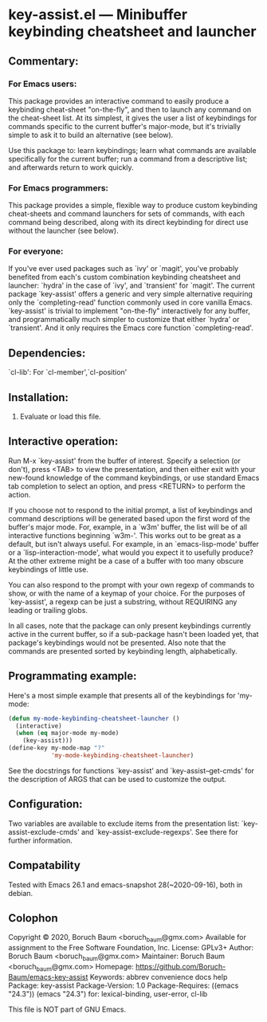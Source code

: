 * key-assist.el --- Minibuffer keybinding cheatsheet and launcher

** Commentary:

*** For Emacs *users*:

    This package provides an interactive command to easily produce
    a keybinding cheat-sheet "on-the-fly", and then to launch any
    command on the cheat-sheet list. At its simplest, it gives the
    user a list of keybindings for commands specific to the current
    buffer's major-mode, but it's trivially simple to ask it to
    build an alternative (see below).

    Use this package to: learn keybindings; learn what commands are
    available specifically for the current buffer; run a command
    from a descriptive list; and afterwards return to work quickly.

*** For Emacs *programmers*:

    This package provides a simple, flexible way to produce custom
    keybinding cheat-sheets and command launchers for sets of
    commands, with each command being described, along with its direct
    keybinding for direct use without the launcher (see below).

*** For everyone:

    If you've ever used packages such as `ivy' or `magit', you've
    probably benefited from each's custom combination keybinding
    cheatsheet and launcher: `hydra' in the case of `ivy', and
    `transient' for `magit'. The current package `key-assist' offers
    a generic and very simple alternative requiring only the
    `completing-read' function commonly used in core vanilla Emacs.
    `key-assist' is trivial to implement "on-the-fly" interactively
    for any buffer, and programmatically much simpler to customize
    that either `hydra' or `transient'. And it only requires the
    Emacs core function `completing-read'.


** Dependencies:

   `cl-lib': For `cl-member',`cl-position'


** Installation:

   1) Evaluate or load this file.


** Interactive operation:

   Run M-x `key-assist' from the buffer of interest. Specify a
   selection (or don't), press <TAB> to view the presentation, and
   then either exit with your new-found knowledge of the command
   keybindings, or use standard Emacs tab completion to select an
   option, and press <RETURN> to perform the action.

   If you choose not to respond to the initial prompt, a list of
   keybindings and command descriptions will be generated based upon
   the first word of the buffer's major mode. For, example, in a
   `w3m' buffer, the list will be of all interactive functions
   beginning `w3m-'. This works out to be great as a default, but
   isn't always useful. For example, in an `emacs-lisp-mode' buffer
   or a `lisp-interaction-mode', what would you expect it to
   usefully produce? At the other extreme might be a case of a
   buffer with too many obscure keybindings of little use.

   You can also respond to the prompt with your own regexp of
   commands to show, or with the name of a keymap of your choice.
   For the purposes of `key-assist', a regexp can be just a
   substring, without REQUIRING any leading or trailing globs.

   In all cases, note that the package can only present keybindings
   currently active in the current buffer, so if a sub-package
   hasn't been loaded yet, that package's keybindings would not be
   presented. Also note that the commands are presented sorted by
   keybinding length, alphabetically.


** Programmating example:

   Here's a most simple example that presents all of the keybindings
   for 'my-mode:

      #+BEGIN_SRC emacs-lisp
      (defun my-mode-keybinding-cheatsheet-launcher ()
        (interactive)
        (when (eq major-mode my-mode)
          (key-assist)))
      (define-key my-mode-map "?"
                  'my-mode-keybinding-cheatsheet-launcher)

      #+END_SRC

   See the docstrings for functions `key-assist' and
   `key-assist--get-cmds' for the description of ARGS that can be
   used to customize the output.


** Configuration:

   Two variables are available to exclude items from the
   presentation list: `key-assist-exclude-cmds' and
   `key-assist-exclude-regexps'. See there for further information.


** Compatability

   Tested with Emacs 26.1 and emacs-snapshot 28(~2020-09-16), both
   in debian.


** Colophon

   Copyright © 2020, Boruch Baum <boruch_baum@gmx.com>
   Available for assignment to the Free Software Foundation, Inc.
   License: GPLv3+
   Author: Boruch Baum <boruch_baum@gmx.com>
   Maintainer: Boruch Baum <boruch_baum@gmx.com>
   Homepage: https://github.com/Boruch-Baum/emacs-key-assist
   Keywords: abbrev convenience docs help
   Package: key-assist
   Package-Version: 1.0
   Package-Requires: ((emacs "24.3"))
     (emacs "24.3") for: lexical-binding, user-error, cl-lib

   This file is NOT part of GNU Emacs.
